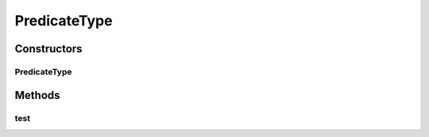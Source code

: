 .. java:import:: java.util.function Predicate

PredicateType
=============

.. java:package:: org.cloudbus.cloudsim.core.events
   :noindex:

.. java:type:: public class PredicateType implements Predicate<SimEvent>

   A predicate to select events with specific \ :java:ref:`tag <SimEvent.getTag()>`\ .

   :author: Marcos Dias de Assuncao

   **See also:** :java:ref:`Predicate`

Constructors
------------
PredicateType
^^^^^^^^^^^^^

.. java:constructor:: public PredicateType(int tag)
   :outertype: PredicateType

   Constructor used to select events with the given tag value.

   :param tag: an event \ :java:ref:`tag <SimEvent.getTag()>`\  value

Methods
-------
test
^^^^

.. java:method:: @Override public boolean test(SimEvent evt)
   :outertype: PredicateType

   Matches any event that has one of the specified \ :java:ref:`tag`\ .

   :param evt: {@inheritDoc}
   :return: {@inheritDoc}

   **See also:** :java:ref:`.tag`

